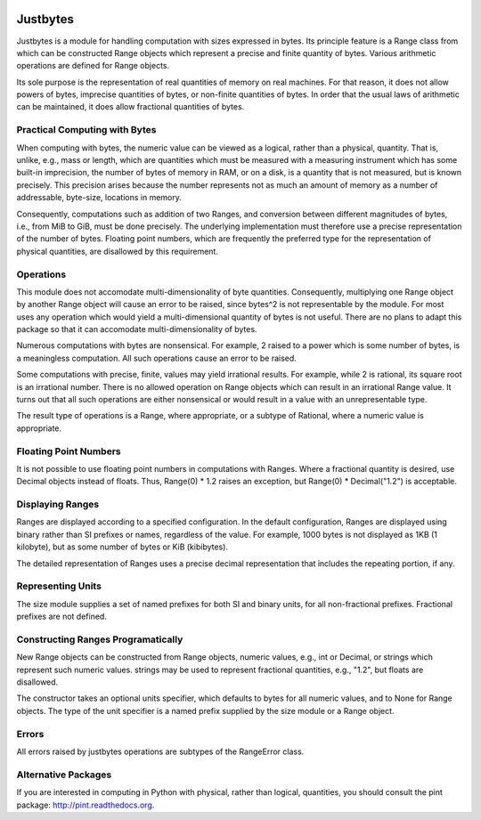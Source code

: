 .. image:: https://secure.travis-ci.org/mulkieran/justbytes.png?branch=master
   :target: http://travis-ci.org/mulkieran/justbytes

Justbytes
========

Justbytes is a module for handling computation with
sizes expressed in bytes. Its principle feature is a Range class from
which can be constructed Range objects which represent a precise and finite
quantity of bytes. Various arithmetic operations are defined for Range objects.

Its sole purpose is the representation of real quantities of memory on real
machines. For that reason, it does not allow powers of bytes, imprecise
quantities of bytes, or non-finite quantities of bytes. In order that the
usual laws of arithmetic can be maintained, it does allow fractional quantities
of bytes.

Practical Computing with Bytes
------------------------------

When computing with bytes, the numeric value can be viewed as a logical,
rather than a physical, quantity. That is, unlike, e.g., mass or length,
which are quantities which must be measured with a measuring instrument
which has some built-in imprecision, the number of bytes of memory in RAM,
or on a disk, is a quantity that is not measured, but is known precisely.
This precision arises because the number represents not as much an amount of
memory as a number of addressable, byte-size, locations in memory.

Consequently, computations such as addition of two Ranges, and conversion
between different magnitudes of bytes, i.e., from MiB to GiB, must be done
precisely. The underlying implementation must therefore use a precise
representation of the number of bytes. Floating point numbers, which are
frequently the preferred type for the representation of physical
quantities, are disallowed by this requirement.

Operations
----------
This module does not accomodate multi-dimensionality of byte quantities.
Consequently, multiplying one Range object by another Range object will cause
an error to be raised, since bytes^2 is not representable by the module.
For most uses any operation which would yield a multi-dimensional quantity
of bytes is not useful. There are no plans to adapt this package so that it
can accomodate multi-dimensionality of bytes.

Numerous computations with bytes are nonsensical. For example, 2 raised to a
power which is some number of bytes, is a meaningless computation. All such
operations cause an error to be raised.

Some computations with precise, finite, values may yield irrational results.
For example, while 2 is rational, its square root is an irrational number.
There is no allowed operation on Range objects which can result in an
irrational Range value. It turns out that all such operations are either
nonsensical or would result in a value with an unrepresentable type.

The result type of operations is a Range, where appropriate, or a subtype of
Rational, where a numeric value is appropriate.

Floating Point Numbers
----------------------
It is not possible to use floating point numbers in computations with Ranges.
Where a fractional quantity is desired, use Decimal objects instead of floats.
Thus, Range(0) * 1.2 raises an exception, but Range(0) * Decimal("1.2") is
acceptable.

Displaying Ranges
----------------
Ranges are displayed according to a specified configuration. In the default
configuration, Ranges are displayed using binary rather than SI prefixes
or names, regardless of the value. For example, 1000 bytes is not displayed
as 1KB (1 kilobyte), but as some number of bytes or KiB (kibibytes).

The detailed representation of Ranges uses a precise decimal representation
that includes the repeating portion, if any.

Representing Units
------------------
The size module supplies a set of named prefixes for both SI and binary units,
for all non-fractional prefixes. Fractional prefixes are not defined.

Constructing Ranges Programatically
----------------------------------
New Range objects can be constructed from Range objects, numeric values, e.g.,
int or Decimal, or strings which represent such numeric values.
strings may be used to represent fractional quantities, e.g., "1.2", but
floats are disallowed.

The constructor takes an optional units specifier, which defaults to bytes
for all numeric values, and to None for Range objects. The type of the
unit specifier is a named prefix supplied by the size module or a Range object.

Errors
------
All errors raised by justbytes operations are subtypes of the RangeError class.

Alternative Packages
--------------------
If you are interested in computing in Python with physical, rather than
logical, quantities, you should consult the pint package:
http://pint.readthedocs.org.
